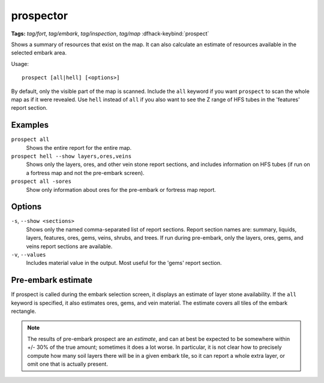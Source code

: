 .. _prospect:

prospector
==========
**Tags:** `tag/fort`, `tag/embark`, `tag/inspection`, `tag/map`
:dfhack-keybind:`prospect`

Shows a summary of resources that exist on the map. It can also calculate an
estimate of resources available in the selected embark area.

Usage::

    prospect [all|hell] [<options>]

By default, only the visible part of the map is scanned. Include the ``all``
keyword if you want ``prospect`` to scan the whole map as if it were revealed.
Use ``hell`` instead of ``all`` if you also want to see the Z range of HFS
tubes in the 'features' report section.

Examples
--------

``prospect all``
    Shows the entire report for the entire map.

``prospect hell --show layers,ores,veins``
    Shows only the layers, ores, and other vein stone report sections, and
    includes information on HFS tubes (if run on a fortress map and not the
    pre-embark screen).

``prospect all -sores``
    Show only information about ores for the pre-embark or fortress map report.

Options
-------

``-s``, ``--show <sections>``
    Shows only the named comma-separated list of report sections. Report section
    names are: summary, liquids, layers, features, ores, gems, veins, shrubs,
    and trees. If run during pre-embark, only the layers, ores, gems, and veins
    report sections are available.
``-v``, ``--values``
    Includes material value in the output. Most useful for the 'gems' report
    section.

Pre-embark estimate
-------------------

If prospect is called during the embark selection screen, it displays an
estimate of layer stone availability. If the ``all`` keyword is specified, it
also estimates ores, gems, and vein material. The estimate covers all tiles of
the embark rectangle.

.. note::

    The results of pre-embark prospect are an *estimate*, and can at best be
    expected to be somewhere within +/- 30% of the true amount; sometimes it
    does a lot worse. In particular, it is not clear how to precisely compute
    how many soil layers there will be in a given embark tile, so it can report
    a whole extra layer, or omit one that is actually present.
